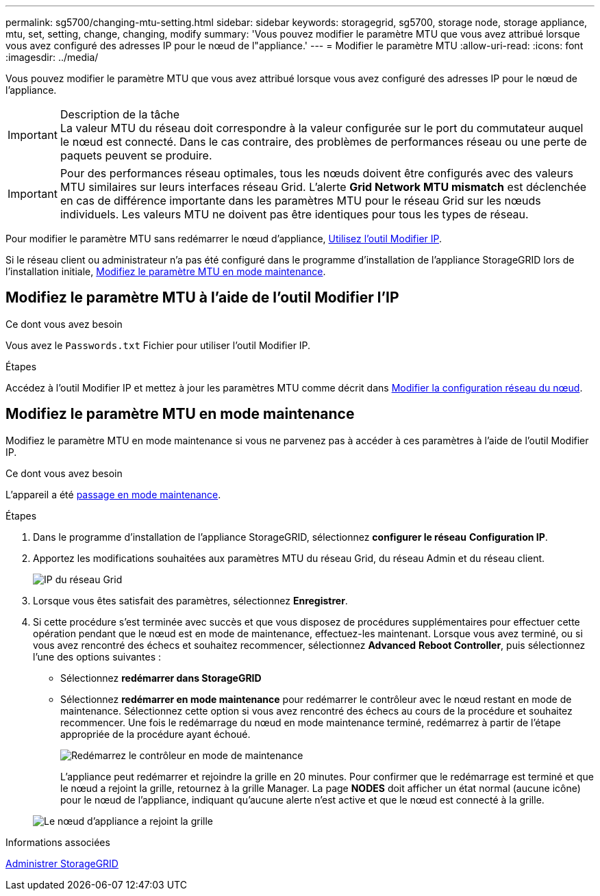 ---
permalink: sg5700/changing-mtu-setting.html 
sidebar: sidebar 
keywords: storagegrid, sg5700, storage node, storage appliance, mtu, set, setting, change, changing, modify 
summary: 'Vous pouvez modifier le paramètre MTU que vous avez attribué lorsque vous avez configuré des adresses IP pour le nœud de l"appliance.' 
---
= Modifier le paramètre MTU
:allow-uri-read: 
:icons: font
:imagesdir: ../media/


[role="lead"]
Vous pouvez modifier le paramètre MTU que vous avez attribué lorsque vous avez configuré des adresses IP pour le nœud de l'appliance.

.Description de la tâche

IMPORTANT: La valeur MTU du réseau doit correspondre à la valeur configurée sur le port du commutateur auquel le nœud est connecté. Dans le cas contraire, des problèmes de performances réseau ou une perte de paquets peuvent se produire.


IMPORTANT: Pour des performances réseau optimales, tous les nœuds doivent être configurés avec des valeurs MTU similaires sur leurs interfaces réseau Grid. L'alerte *Grid Network MTU mismatch* est déclenchée en cas de différence importante dans les paramètres MTU pour le réseau Grid sur les nœuds individuels. Les valeurs MTU ne doivent pas être identiques pour tous les types de réseau.

Pour modifier le paramètre MTU sans redémarrer le nœud d'appliance, <<Modifiez le paramètre MTU à l'aide de l'outil Modifier l'IP,Utilisez l'outil Modifier IP>>.

Si le réseau client ou administrateur n'a pas été configuré dans le programme d'installation de l'appliance StorageGRID lors de l'installation initiale, <<Modifiez le paramètre MTU en mode maintenance,Modifiez le paramètre MTU en mode maintenance>>.



== Modifiez le paramètre MTU à l'aide de l'outil Modifier l'IP

.Ce dont vous avez besoin
Vous avez le `Passwords.txt` Fichier pour utiliser l'outil Modifier IP.

.Étapes
Accédez à l'outil Modifier IP et mettez à jour les paramètres MTU comme décrit dans xref:../maintain/changing-nodes-network-configuration.adoc[Modifier la configuration réseau du nœud].



== Modifiez le paramètre MTU en mode maintenance

Modifiez le paramètre MTU en mode maintenance si vous ne parvenez pas à accéder à ces paramètres à l'aide de l'outil Modifier IP.

.Ce dont vous avez besoin
L'appareil a été xref:placing-appliance-into-maintenance-mode.adoc[passage en mode maintenance].

.Étapes
. Dans le programme d'installation de l'appliance StorageGRID, sélectionnez *configurer le réseau* *Configuration IP*.
. Apportez les modifications souhaitées aux paramètres MTU du réseau Grid, du réseau Admin et du réseau client.
+
image::../media/grid_network_static.png[IP du réseau Grid]

. Lorsque vous êtes satisfait des paramètres, sélectionnez *Enregistrer*.
. Si cette procédure s'est terminée avec succès et que vous disposez de procédures supplémentaires pour effectuer cette opération pendant que le nœud est en mode de maintenance, effectuez-les maintenant. Lorsque vous avez terminé, ou si vous avez rencontré des échecs et souhaitez recommencer, sélectionnez *Advanced* *Reboot Controller*, puis sélectionnez l'une des options suivantes :
+
** Sélectionnez *redémarrer dans StorageGRID*
** Sélectionnez *redémarrer en mode maintenance* pour redémarrer le contrôleur avec le nœud restant en mode de maintenance. Sélectionnez cette option si vous avez rencontré des échecs au cours de la procédure et souhaitez recommencer. Une fois le redémarrage du nœud en mode maintenance terminé, redémarrez à partir de l'étape appropriée de la procédure ayant échoué.
+
image::../media/reboot_controller_from_maintenance_mode.png[Redémarrez le contrôleur en mode de maintenance]

+
L'appliance peut redémarrer et rejoindre la grille en 20 minutes. Pour confirmer que le redémarrage est terminé et que le nœud a rejoint la grille, retournez à la grille Manager. La page *NODES* doit afficher un état normal (aucune icône) pour le nœud de l'appliance, indiquant qu'aucune alerte n'est active et que le nœud est connecté à la grille.

+
image::../media/nodes_menu.png[Le nœud d'appliance a rejoint la grille]





.Informations associées
xref:../admin/index.adoc[Administrer StorageGRID]
